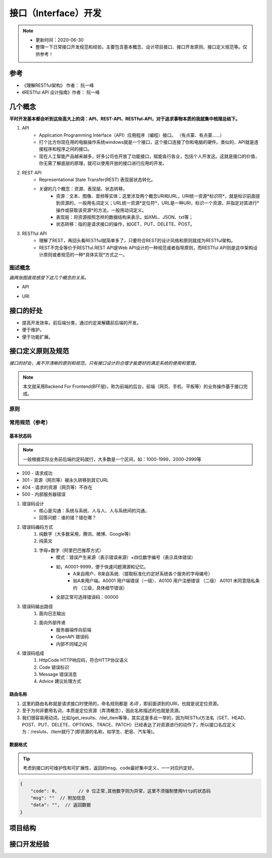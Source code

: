 ======================
接口（Interface）开发
======================
.. note::
    - 更新时间：2020-06-30
    - 整理一下日常接口开发规范和经验，主要包含基本概念、设计项目接口、接口开发原则、接口定义规范等。仅供参考！

参考
=====
- 《理解RESTful架构》 作者： 阮一峰
- 《RESTful API 设计指南》作者： 阮一峰

几个概念
==========
**平时开发基本都会听到这些高大上的词：API、REST-API、RESTful-API，对于追求事物本质的我就集中梳理总结下。**

1. API
    - Application Programming Interface（API）应用程序（编程）接口。 （有点蒙、有点蒙……）
    - 打个比方你现在用的电脑操作系统windows就是一个接口，这个接口连接了你和电脑的硬件。类似的，API就是连接程序和程序之间的接口。
    - 现在人工智能产品越来越多，好多公司也开放了功能接口，赋能各行各业，包括个人开发这。这就是接口的价值，你无需了解底层的原理，就可以使用开放的接口进行应用的开发。
2. REST API 
    - Representational State Transfer(REST) 表现层状态转化。
    - 关键的几个概念：资源、表现层、状态转移。
        + 资源：文本、图像、音频等实体；这里涉及两个概念URI和URL，URI统一资源*标识符*，就是标识前面提到资源的，一般用名词定义；URL统一资源*定位符*，URL是一种URI，标识一个资源，并指定对其进行*操作或获取该资源*的方法，一般用动词定义。
        + 表现层：将资源按照怎样的数据结构来表示。如XML、JSON、txt等；
        + 状态转移：指的是请求接口的操作，如GET、PUT、DELETE、POST。
3. RESTful API 
    - 理解了REST，再回头看RESTful就简单多了，只要符合REST的设计风格和原则就成为RESTful架构。
    - REST不完全等价于RESTful.REST API是Web API设计的一种规范或者指导原则，而RESTful API则是这中架构设计原则或者规范的一种*具体实现*方式之一。

图述概念
--------
*画两张图直观感受下这几个概念的关系。*

- API
    .. image:: image/API .png
        :width: 600px

- URI 
    .. image:: image/URL.png
        :width: 600px


接口的好处
===========
- 提高开发效率。前后端分类，通过约定来解藕前后端的开发。
- 便于维护。
- 便于功能扩展。

接口定义原则及规范
===================

*接口的好处，离不开清晰的原则和规范。只有接口设计的合理才能更好的满足系统的使用和管理。*

.. note::

    本文就采用Backend For Frontend(BFF层)，称为前端的后台，前端（网页、手机、平板等）的业务操作基于接口完成。

原则
------

常用规范（参考）
----------------
基本状态码
^^^^^^^^^^^^^^
.. note::

    一般根据实际业务前后端约定码就行，大多数是一个区间，如：1000-1999，2000-2999等

- 200 - 请求成功
- 301 - 资源（网页等）被永久转移到其它URL
- 404 - 请求的资源（网页等）不存在
- 500 - 内部服务器错误

1. 错误码设计
    + 核心是沟通：系统与系统、人与人、人与系统间的沟通。
    + 回答问题：谁的错？错在哪？
2. 错误码编码方式
    1. 纯数字（大多数采用，腾讯、微博、Google等）
    2. 纯英文
    3. 字母+数字（阿里巴巴推荐方式）
        + 模式：错误产生来源（表示错误来源）+四位数字编号（表示具体错误）
        + 如，A0001-9999，便于快速问题溯源和记忆。
            - A来自用户、B来自系统.（提取标准化约定好系统各个服务的字母编号）
            - 如A来用户端。A0001 用户端错误（一级）、A0100 用户注册错误 （二级） A0101 未同意隐私条约 （三级，具体细节错误）
        + 全部正常可选择错误码：00000
3. 错误码输出路径
    1. 面向日志输出
    2. 面向外部传递
        + 服务器端传向前端
        + OpenAPI 错误码
        + 内部不同域之间
4. 错误码组成
    1. HttpCode	HTTP响应码，符合HTTP协议语义
    2. Code	错误标识
    3. Message	错误消息
    4. Advice	建议处理方式

路由名称
^^^^^^^^^^^
1. 这里的路由名称就是请求接口时使用的，命名规则都是 *名词* ，即前面讲到的URI，也就是说定位资源。
2. 至于为何非要用名词，本质是定位资源（弄清概念），因此名称描述的也就是资源。
3. 我们很容易用动词，比如/get_results、/del_item等等，其实这是多此一举的，因为RESTful方法名（GET、HEAD、POST、PUT、DELETE、OPTIONS、TRACE、PATCH）已经表达了对资源进行的动作了，所以接口名应定义为：/resluts、/item就行了(即资源的名称，如学生、肥皂、汽车等)。

数据格式
^^^^^^^^^^^^^
.. tip::

    考虑到接口的可维护性和可扩展性，返回的msg、code最好集中定义，一一对应约定好。

.. code-block:: bash
    
    {
        "code": 0,        // 0 位正常,其他数字则为异常，这里不须强制使用http的状态码
        "msg": ""  // 附加信息
        "data": "",  // 返回数据
    }

项目结构
=========

接口开发经验
============